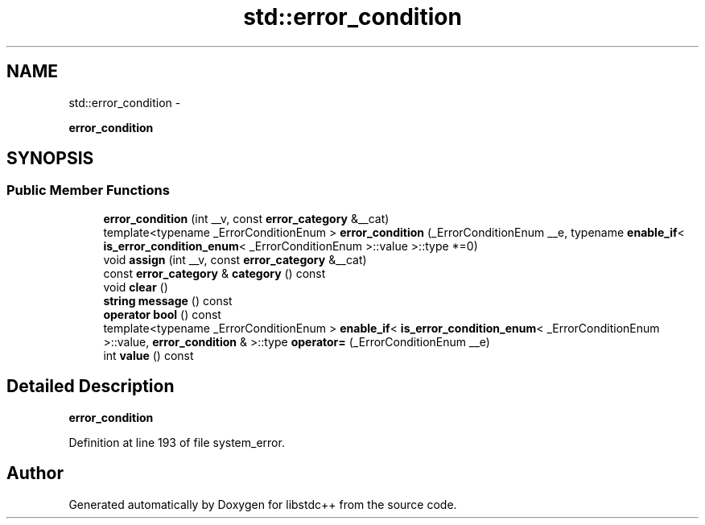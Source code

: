 .TH "std::error_condition" 3 "Sun Oct 10 2010" "libstdc++" \" -*- nroff -*-
.ad l
.nh
.SH NAME
std::error_condition \- 
.PP
\fBerror_condition\fP  

.SH SYNOPSIS
.br
.PP
.SS "Public Member Functions"

.in +1c
.ti -1c
.RI "\fBerror_condition\fP (int __v, const \fBerror_category\fP &__cat)"
.br
.ti -1c
.RI "template<typename _ErrorConditionEnum > \fBerror_condition\fP (_ErrorConditionEnum __e, typename \fBenable_if\fP< \fBis_error_condition_enum\fP< _ErrorConditionEnum >::value >::type *=0)"
.br
.ti -1c
.RI "void \fBassign\fP (int __v, const \fBerror_category\fP &__cat)"
.br
.ti -1c
.RI "const \fBerror_category\fP & \fBcategory\fP () const "
.br
.ti -1c
.RI "void \fBclear\fP ()"
.br
.ti -1c
.RI "\fBstring\fP \fBmessage\fP () const "
.br
.ti -1c
.RI "\fBoperator bool\fP () const "
.br
.ti -1c
.RI "template<typename _ErrorConditionEnum > \fBenable_if\fP< \fBis_error_condition_enum\fP< _ErrorConditionEnum >::value, \fBerror_condition\fP & >::type \fBoperator=\fP (_ErrorConditionEnum __e)"
.br
.ti -1c
.RI "int \fBvalue\fP () const "
.br
.in -1c
.SH "Detailed Description"
.PP 
\fBerror_condition\fP 
.PP
Definition at line 193 of file system_error.

.SH "Author"
.PP 
Generated automatically by Doxygen for libstdc++ from the source code.
